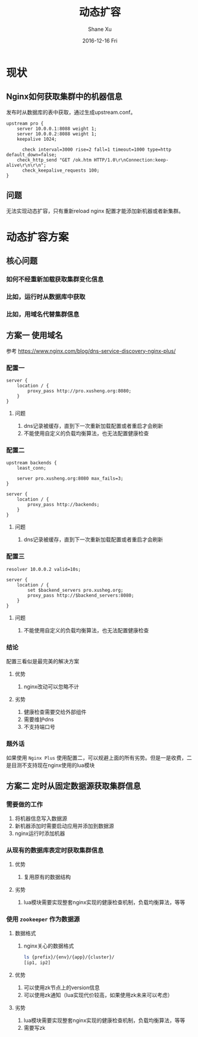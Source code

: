 #+TITLE:       动态扩容
#+AUTHOR:      Shane Xu
#+EMAIL:       xusheng0711@gmail.com
#+DATE:        2016-12-16 Fri
#+URI:         /blog/%y/%m/%d/dynamic_upstreams
#+KEYWORDS:    nginx, openresty, lua
#+TAGS:        nginx, openresty
#+LANGUAGE:    en
#+OPTIONS:     H:3 num:nil toc:nil \n:nil ::t |:t ^:nil -:nil f:t *:t <:t
#+DESCRIPTION: 动态扩容

* 现状
** Nginx如何获取集群中的机器信息
   发布时从数据库的表中获取，通过生成upstream.conf。

   #+BEGIN_SRC nginx
   upstream pro {
       server 10.0.0.1:8088 weight 1;
       server 10.0.0.2:8088 weight 1;
       keepalive 1024;

	     check interval=3000 rise=2 fall=1 timeout=1000 type=http default_down=false;
       check_http_send "GET /ok.htm HTTP/1.0\r\nConnection:keep-alive\r\n\r\n";
	     check_keepalive_requests 100;
   }
   #+END_SRC

** 问题
   无法实现动态扩容，只有重新reload nginx 配置才能添加新机器或者新集群。

* 动态扩容方案

** 核心问题

*** 如何不经重新加载获取集群变化信息

*** 比如，运行时从数据库中获取

*** 比如，用域名代替集群信息

** 方案一 使用域名
   参考 [[https://www.nginx.com/blog/dns-service-discovery-nginx-plus/]]

*** 配置一
    #+BEGIN_SRC nginx
    server {
        location / {
            proxy_pass http://pro.xusheng.org:8080;
        }
    }
    #+END_SRC

**** 问题
     1. dns记录被缓存，直到下一次重新加载配置或者重启才会刷新
     2. 不能使用自定义的负载均衡算法，也无法配置健康检查

*** 配置二
    #+BEGIN_SRC nginx
    upstream backends {
        least_conn;

        server pro.xusheng.org:8080 max_fails=3;
    }
    
    server {
        location / {
            proxy_pass http://backends;
        }
    }    
    #+END_SRC

**** 问题
     1. dns记录被缓存，直到下一次重新加载配置或者重启才会刷新

*** 配置三
    #+BEGIN_SRC nginx
    resolver 10.0.0.2 valid=10s;

    server {
        location / {
            set $backend_servers pro.xusheg.org;
            proxy_pass http://$backend_servers:8080;
        }
    }
    #+END_SRC

**** 问题
     1. 不能使用自定义的负载均衡算法，也无法配置健康检查

*** 结论
    配置三看似是最完美的解决方案

**** 优势
     1. nginx改动可以忽略不计

**** 劣势

     1. 健康检查需要交给外部组件
     2. 需要维护dns
     3. 不支持端口号

*** 题外话
    如果使用 =Nginx Plus= 使用配置二，可以规避上面的所有劣势。但是一是收费，二是目测不支持现在nginx使用的lua模块

** 方案二 定时从固定数据源获取集群信息

*** 需要做的工作
     1. 将机器信息写入数据源
     2. 新机器添加时需要启动应用并添加到数据源
     3. nginx运行时添加机器

*** 从现有的数据库表定时获取集群信息

**** 优势
     1. 复用原有的数据结构

**** 劣势
     1. lua模块需要实现整套nginx实现的健康检查机制，负载均衡算法，等等

*** 使用 =zookeeper= 作为数据源
**** 数据格式

***** nginx关心的数据格式
     #+BEGIN_SRC bash
     ls {prefix}/{env}/{app}/{cluster}/
     [ip1, ip2]
     #+END_SRC


**** 优势
     1. 可以使用zk节点上的version信息
     2. 可以使用zk通知（lua实现代价较高，如果使用zk未来可以考虑）

**** 劣势
     1. lua模块需要实现整套nginx实现的健康检查机制，负载均衡算法，等等
     2. 需要写zk


